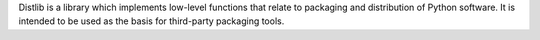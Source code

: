 Distlib is a library which implements low-level functions that relate to
packaging and distribution of Python software. It is intended to be used as the
basis for third-party packaging tools.
